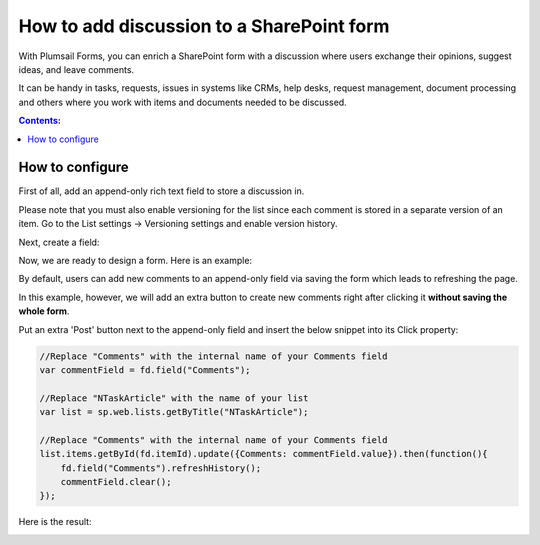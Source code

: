 .. title:: Add discussion to a SharePoint form

.. meta::
   :description: Use JavaScript and item versioning to add discussion field to a form, where multiple users can leave their comments

How to add discussion to a SharePoint form
==================================================

With Plumsail Forms, you can enrich a SharePoint form with a discussion where users exchange their opinions, suggest ideas, and leave comments. 

It can be handy in tasks, requests, issues in systems like CRMs, help desks, request management, document processing and others where you work with items and documents needed to be discussed. 

|pic0|

.. |pic0| image:: ../images/how-to/add-discussion/ArticleComments.gif
   :alt: Article Comments gif

.. contents:: Contents:
 :local:
 :depth: 1

How to configure
--------------------------------------------------

First of all, add an append-only rich text field to store a discussion in. 

Please note that you must also enable versioning for the list since each comment is stored in a separate version of an item. Go to the List settings -> Versioning settings and enable version history. 

Next, create a field:


|pic1|

.. |pic1| image:: ../images/how-to/add-discussion/CreateField.png
   :alt: Create Field


Now, we are ready to design a form. Here is an example: 


|pic2|

.. |pic2| image:: ../images/how-to/add-discussion/DesignForm.png
   :alt: Design Form


By default, users can add new comments to an append-only field via saving the form which leads to refreshing the page. 

In this example, however, we will add an extra button to create new comments right after clicking it **without saving the whole form**. 

Put an extra 'Post' button next to the append-only field and insert the below snippet into its Click property: 

.. code-block:: javascript

    //Replace "Comments" with the internal name of your Comments field  
    var commentField = fd.field("Comments");  
  
    //Replace "NTaskArticle" with the name of your list   
    var list = sp.web.lists.getByTitle("NTaskArticle");  

    //Replace "Comments" with the internal name of your Comments field   
    list.items.getById(fd.itemId).update({Comments: commentField.value}).then(function(){  
        fd.field("Comments").refreshHistory();     
        commentField.clear(); 
    });   

Here is the result:


|pic3|

.. |pic3| image:: ../images/how-to/add-discussion/ResultForm.png
   :alt: Result Form